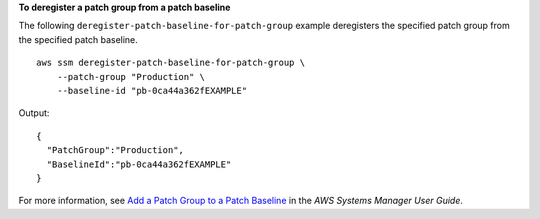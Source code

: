 **To deregister a patch group from a patch baseline**

The following ``deregister-patch-baseline-for-patch-group`` example deregisters the specified patch group from the specified patch baseline. ::

    aws ssm deregister-patch-baseline-for-patch-group \
        --patch-group "Production" \
        --baseline-id "pb-0ca44a362fEXAMPLE"

Output::

    {
      "PatchGroup":"Production",
      "BaselineId":"pb-0ca44a362fEXAMPLE"
    }

For more information, see `Add a Patch Group to a Patch Baseline  <https://docs.aws.amazon.com/systems-manager/latest/userguide/sysman-patch-group-patchbaseline.html>`__ in the *AWS Systems Manager User Guide*.